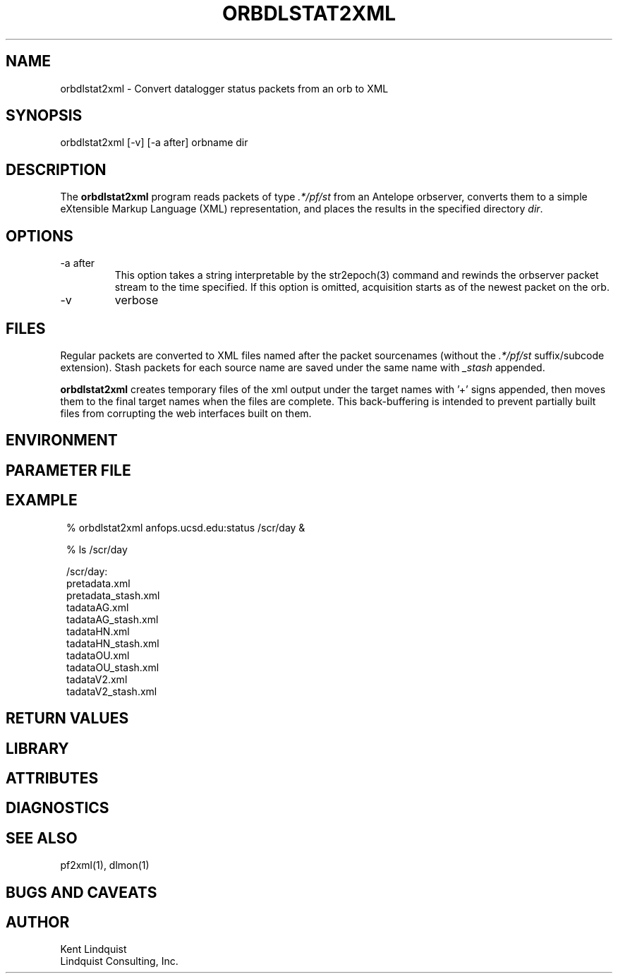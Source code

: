 .TH ORBDLSTAT2XML 1 "$Date$"
.SH NAME
orbdlstat2xml \- Convert datalogger status packets from an orb to XML
.SH SYNOPSIS
.nf
orbdlstat2xml [-v] [-a after] orbname dir
.fi
.SH DESCRIPTION
The \fBorbdlstat2xml\fP program reads packets of type \fI.*/pf/st\fP
from an Antelope orbserver, converts them to a simple eXtensible 
Markup Language (XML) representation, and places the results in the 
specified directory \fIdir\fP. 
.SH OPTIONS
.IP "-a after"
This option takes a string interpretable by the str2epoch(3) command
and rewinds the orbserver packet stream to the time specified. If this option
is omitted, acquisition starts as of the newest packet on the orb. 
.IP -v
verbose
.SH FILES
Regular packets are converted to XML files named after the packet
sourcenames (without the \fI.*/pf/st\fP suffix/subcode extension). 
Stash packets for each source name are saved under the same name
with \fI_stash\fP appended. 

\fBorbdlstat2xml\fP creates temporary files of the xml output under the 
target names with '+' signs appended, then moves them to the final 
target names when the files are complete. This back-buffering is intended
to prevent partially built files from corrupting the web interfaces built 
on them.
.SH ENVIRONMENT
.SH PARAMETER FILE
.SH EXAMPLE
.in 2c
.ft CW
.nf
% orbdlstat2xml anfops.ucsd.edu:status /scr/day &

% ls /scr/day 

/scr/day:
pretadata.xml 
pretadata_stash.xml 
tadataAG.xml 
tadataAG_stash.xml 
tadataHN.xml 
tadataHN_stash.xml 
tadataOU.xml 
tadataOU_stash.xml 
tadataV2.xml 
tadataV2_stash.xml 

.fi
.ft R
.in
.SH RETURN VALUES
.SH LIBRARY
.SH ATTRIBUTES
.SH DIAGNOSTICS
.SH "SEE ALSO"
.nf
pf2xml(1), dlmon(1)
.fi
.SH "BUGS AND CAVEATS"
.SH AUTHOR
.nf
Kent Lindquist
Lindquist Consulting, Inc. 
.fi
.\" $Id$
